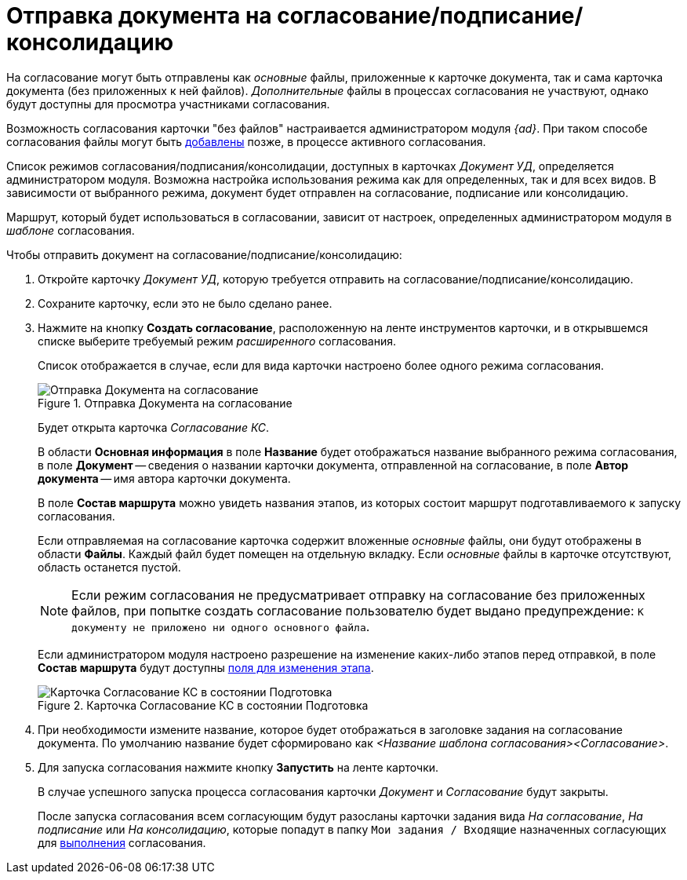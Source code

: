 = Отправка документа на согласование/подписание/консолидацию

На согласование могут быть отправлены как _основные_ файлы, приложенные к карточке документа, так и сама карточка документа (без приложенных к ней файлов). _Дополнительные_ файлы в процессах согласования не участвуют, однако будут доступны для просмотра участниками согласования.

Возможность согласования карточки "без файлов" настраивается администратором модуля _{ad}_. При таком способе согласования файлы могут быть xref:Approving_add_new_files_to_approval_from_doc.adoc[добавлены] позже, в процессе активного согласования.

Список режимов согласования/подписания/консолидации, доступных в карточках _Документ УД_, определяется администратором модуля. Возможна настройка использования режима как для определенных, так и для всех видов. В зависимости от выбранного режима, документ будет отправлен на согласование, подписание или консолидацию.

Маршрут, который будет использоваться в согласовании, зависит от настроек, определенных администратором модуля в _шаблоне_ согласования.

.Чтобы отправить документ на согласование/подписание/консолидацию:
. Откройте карточку _Документ УД_, которую требуется отправить на согласование/подписание/консолидацию.
. Сохраните карточку, если это не было сделано ранее.
. Нажмите на кнопку *Создать согласование*, расположенную на ленте инструментов карточки, и в открывшемся списке выберите требуемый режим _расширенного_ согласования.
+
Список отображается в случае, если для вида карточки настроено более одного режима согласования.
+
.Отправка Документа на согласование
image::Dcard_approval_modes.png[Отправка Документа на согласование]
+
Будет открыта карточка _Согласование КС_.
+
В области *Основная информация* в поле *Название* будет отображаться название выбранного режима согласования, в поле *Документ* -- сведения о названии карточки документа, отправленной на согласование, в поле *Автор документа* -- имя автора карточки документа.
+
В поле *Состав маршрута* можно увидеть названия этапов, из которых состоит маршрут подготавливаемого к запуску согласования.
+
Если отправляемая на согласование карточка содержит вложенные _основные_ файлы, они будут отображены в области *Файлы*. Каждый файл будет помещен на отдельную вкладку. Если _основные_ файлы в карточке отсутствуют, область останется пустой.
+
[NOTE]
====
Если режим согласования не предусматривает отправку на согласование без приложенных файлов, при попытке создать согласование пользователю будет выдано предупреждение: `К документу не приложено ни одного основного файла`.
====
+
Если администратором модуля настроено разрешение на изменение каких-либо этапов перед отправкой, в поле *Состав маршрута* будут доступны xref:Approving_change_stage_params.adoc[поля для изменения этапа].
+
.Карточка Согласование КС в состоянии Подготовка
image::ACard_preparing.png[Карточка Согласование КС в состоянии Подготовка]
+
. При необходимости измените название, которое будет отображаться в заголовке задания на согласование документа. По умолчанию название будет сформировано как _<Название шаблона согласования><Согласование>_.
. Для запуска согласования нажмите кнопку *Запустить* на ленте карточки.
+
В случае успешного запуска процесса согласования карточки _Документ_ и _Согласование_ будут закрыты.
+
После запуска согласования всем согласующим будут разосланы карточки задания вида _На согласование_, _На подписание_ или _На консолидацию_, которые попадут в папку `Мои задания / Входящие` назначенных согласующих для xref:Approving_get.adoc[выполнения] согласования.
